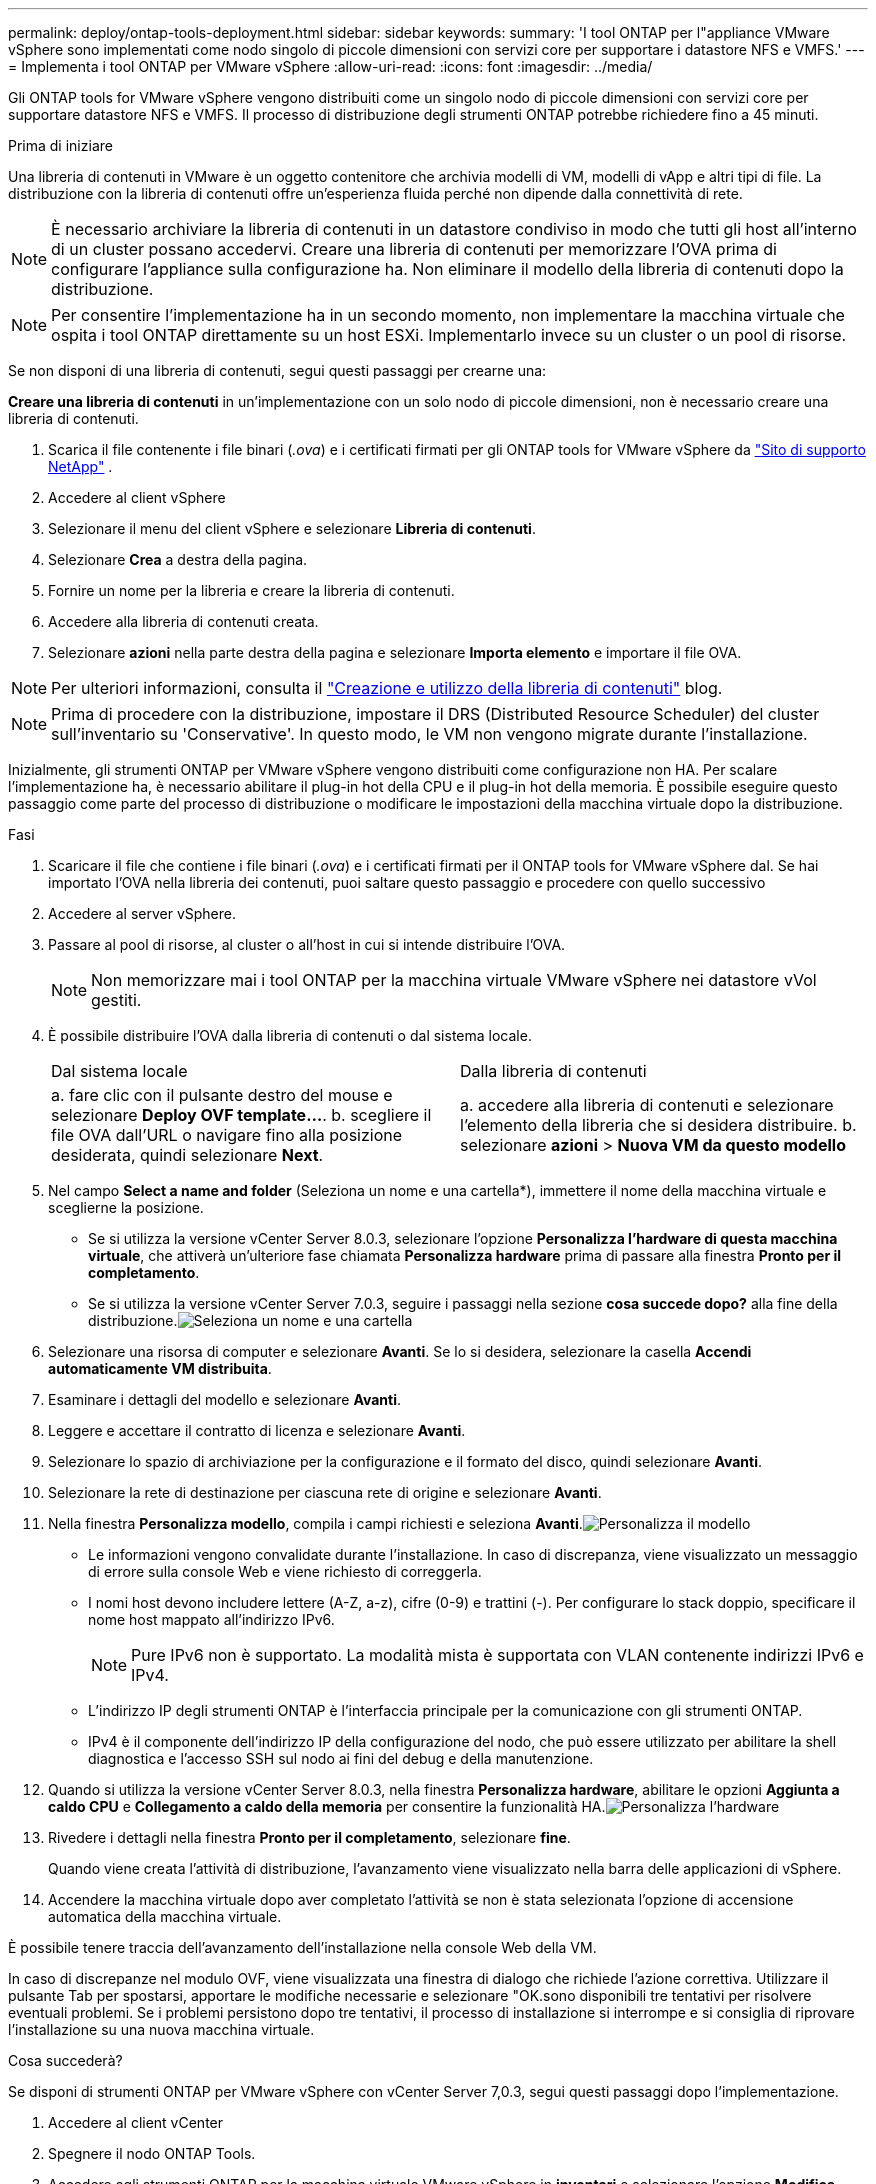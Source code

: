 ---
permalink: deploy/ontap-tools-deployment.html 
sidebar: sidebar 
keywords:  
summary: 'I tool ONTAP per l"appliance VMware vSphere sono implementati come nodo singolo di piccole dimensioni con servizi core per supportare i datastore NFS e VMFS.' 
---
= Implementa i tool ONTAP per VMware vSphere
:allow-uri-read: 
:icons: font
:imagesdir: ../media/


[role="lead"]
Gli ONTAP tools for VMware vSphere vengono distribuiti come un singolo nodo di piccole dimensioni con servizi core per supportare datastore NFS e VMFS. Il processo di distribuzione degli strumenti ONTAP potrebbe richiedere fino a 45 minuti.

.Prima di iniziare
Una libreria di contenuti in VMware è un oggetto contenitore che archivia modelli di VM, modelli di vApp e altri tipi di file. La distribuzione con la libreria di contenuti offre un'esperienza fluida perché non dipende dalla connettività di rete.


NOTE: È necessario archiviare la libreria di contenuti in un datastore condiviso in modo che tutti gli host all'interno di un cluster possano accedervi. Creare una libreria di contenuti per memorizzare l'OVA prima di configurare l'appliance sulla configurazione ha. Non eliminare il modello della libreria di contenuti dopo la distribuzione.


NOTE: Per consentire l'implementazione ha in un secondo momento, non implementare la macchina virtuale che ospita i tool ONTAP direttamente su un host ESXi. Implementarlo invece su un cluster o un pool di risorse.

Se non disponi di una libreria di contenuti, segui questi passaggi per crearne una:

*Creare una libreria di contenuti* in un'implementazione con un solo nodo di piccole dimensioni, non è necessario creare una libreria di contenuti.

. Scarica il file contenente i file binari (_.ova_) e i certificati firmati per gli ONTAP tools for VMware vSphere da  https://mysupport.netapp.com/site/products/all/details/otv10/downloads-tab["Sito di supporto NetApp"^] .
. Accedere al client vSphere
. Selezionare il menu del client vSphere e selezionare *Libreria di contenuti*.
. Selezionare *Crea* a destra della pagina.
. Fornire un nome per la libreria e creare la libreria di contenuti.
. Accedere alla libreria di contenuti creata.
. Selezionare *azioni* nella parte destra della pagina e selezionare *Importa elemento* e importare il file OVA.



NOTE: Per ulteriori informazioni, consulta il https://blogs.vmware.com/vsphere/2020/01/creating-and-using-content-library.html["Creazione e utilizzo della libreria di contenuti"] blog.


NOTE: Prima di procedere con la distribuzione, impostare il DRS (Distributed Resource Scheduler) del cluster sull'inventario su 'Conservative'. In questo modo, le VM non vengono migrate durante l'installazione.

Inizialmente, gli strumenti ONTAP per VMware vSphere vengono distribuiti come configurazione non HA. Per scalare l'implementazione ha, è necessario abilitare il plug-in hot della CPU e il plug-in hot della memoria. È possibile eseguire questo passaggio come parte del processo di distribuzione o modificare le impostazioni della macchina virtuale dopo la distribuzione.

.Fasi
. Scaricare il file che contiene i file binari (_.ova_) e i certificati firmati per il ONTAP tools for VMware vSphere dal. Se hai importato l'OVA nella libreria dei contenuti, puoi saltare questo passaggio e procedere con quello successivo
. Accedere al server vSphere.
. Passare al pool di risorse, al cluster o all'host in cui si intende distribuire l'OVA.
+

NOTE: Non memorizzare mai i tool ONTAP per la macchina virtuale VMware vSphere nei datastore vVol gestiti.

. È possibile distribuire l'OVA dalla libreria di contenuti o dal sistema locale.
+
|===


| Dal sistema locale | Dalla libreria di contenuti 


| a. fare clic con il pulsante destro del mouse e selezionare *Deploy OVF template...*. b. scegliere il file OVA dall'URL o navigare fino alla posizione desiderata, quindi selezionare *Next*. | a. accedere alla libreria di contenuti e selezionare l'elemento della libreria che si desidera distribuire. b. selezionare *azioni* > *Nuova VM da questo modello* 
|===
. Nel campo *Select a name and folder* (Seleziona un nome e una cartella*), immettere il nome della macchina virtuale e sceglierne la posizione.
+
** Se si utilizza la versione vCenter Server 8.0.3, selezionare l'opzione *Personalizza l'hardware di questa macchina virtuale*, che attiverà un'ulteriore fase chiamata *Personalizza hardware* prima di passare alla finestra *Pronto per il completamento*.
** Se si utilizza la versione vCenter Server 7.0.3, seguire i passaggi nella sezione *cosa succede dopo?* alla fine della distribuzione.image:../media/select-name.png["Seleziona un nome e una cartella"]


. Selezionare una risorsa di computer e selezionare *Avanti*. Se lo si desidera, selezionare la casella *Accendi automaticamente VM distribuita*.
. Esaminare i dettagli del modello e selezionare *Avanti*.
. Leggere e accettare il contratto di licenza e selezionare *Avanti*.
. Selezionare lo spazio di archiviazione per la configurazione e il formato del disco, quindi selezionare *Avanti*.
. Selezionare la rete di destinazione per ciascuna rete di origine e selezionare *Avanti*.
. Nella finestra *Personalizza modello*, compila i campi richiesti e seleziona *Avanti*.image:../media/customize-temp.png["Personalizza il modello"]
+
** Le informazioni vengono convalidate durante l'installazione. In caso di discrepanza, viene visualizzato un messaggio di errore sulla console Web e viene richiesto di correggerla.
** I nomi host devono includere lettere (A-Z, a-z), cifre (0-9) e trattini (-). Per configurare lo stack doppio, specificare il nome host mappato all'indirizzo IPv6.
+

NOTE: Pure IPv6 non è supportato. La modalità mista è supportata con VLAN contenente indirizzi IPv6 e IPv4.

** L'indirizzo IP degli strumenti ONTAP è l'interfaccia principale per la comunicazione con gli strumenti ONTAP.
** IPv4 è il componente dell'indirizzo IP della configurazione del nodo, che può essere utilizzato per abilitare la shell diagnostica e l'accesso SSH sul nodo ai fini del debug e della manutenzione.


. Quando si utilizza la versione vCenter Server 8.0.3, nella finestra *Personalizza hardware*, abilitare le opzioni *Aggiunta a caldo CPU* e *Collegamento a caldo della memoria* per consentire la funzionalità HA.image:../media/customize-hw.png["Personalizza l'hardware"]
. Rivedere i dettagli nella finestra *Pronto per il completamento*, selezionare *fine*.
+
Quando viene creata l'attività di distribuzione, l'avanzamento viene visualizzato nella barra delle applicazioni di vSphere.

. Accendere la macchina virtuale dopo aver completato l'attività se non è stata selezionata l'opzione di accensione automatica della macchina virtuale.


È possibile tenere traccia dell'avanzamento dell'installazione nella console Web della VM.

In caso di discrepanze nel modulo OVF, viene visualizzata una finestra di dialogo che richiede l'azione correttiva. Utilizzare il pulsante Tab per spostarsi, apportare le modifiche necessarie e selezionare "OK.sono disponibili tre tentativi per risolvere eventuali problemi. Se i problemi persistono dopo tre tentativi, il processo di installazione si interrompe e si consiglia di riprovare l'installazione su una nuova macchina virtuale.

.Cosa succederà?
Se disponi di strumenti ONTAP per VMware vSphere con vCenter Server 7,0.3, segui questi passaggi dopo l'implementazione.

. Accedere al client vCenter
. Spegnere il nodo ONTAP Tools.
. Accedere agli strumenti ONTAP per la macchina virtuale VMware vSphere in *inventari* e selezionare l'opzione *Modifica impostazioni*.
. Nelle opzioni *CPU*, selezionare la casella di controllo *Abilita aggiunta a caldo CPU*
. Nelle opzioni *memoria*, selezionare la casella di controllo *Abilita* in *Memory hot plug*.

